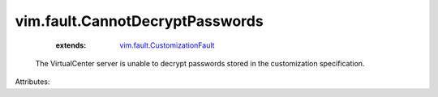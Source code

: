 .. _vim.fault.CustomizationFault: ../../vim/fault/CustomizationFault.rst


vim.fault.CannotDecryptPasswords
================================
    :extends:

        `vim.fault.CustomizationFault`_

  The VirtualCenter server is unable to decrypt passwords stored in the customization specification.

Attributes:




